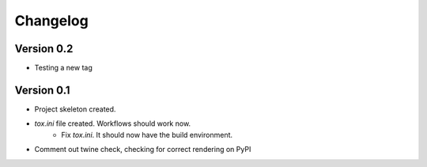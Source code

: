 =========
Changelog
=========

Version 0.2
===========

* Testing a new tag

Version 0.1
===========

* Project skeleton created.
* `tox.ini` file created. Workflows should work now. 
	* Fix `tox.ini`. It should now have the build environment. 
* Comment out twine check, checking for correct rendering on PyPI